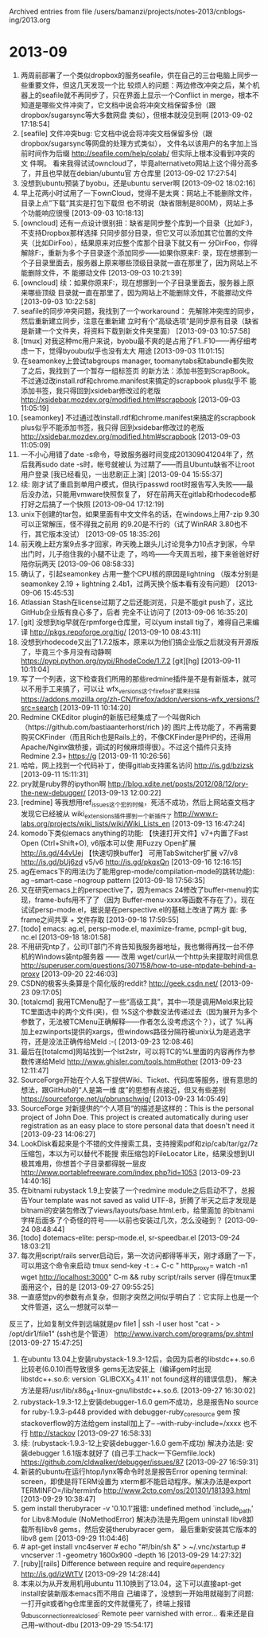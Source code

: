
Archived entries from file /users/bamanzi/projects/notes-2013/cnblogs-ing/2013.org

* 2013-09
  :PROPERTIES:
  :ARCHIVE_TIME: 2014-01-11 六 14:08
  :ARCHIVE_FILE: ~/projects/notes-2013/cnblogs-ing/2013.org
  :ARCHIVE_CATEGORY: 2013
  :END:
1. 两周前部署了一个类似dropbox的服务seafile，供在自己的三台电脑上同步一些重要文件，但这几天发现一个比
   较烦人的问题：两边修改冲突之后，某个机器上的seafile就不再同步了，只在界面上显示一个Conflict in
   merge，根本不知道是哪些文件冲突了，它文档中说会将冲突文档保留多份（跟dropbox/sugarsync等大多数网盘
   类似），但根本就没见到啊 [2013-09-02 17:18:54]
2. [seafile] 文件冲突bug: 它文档中说会将冲突文档保留多份（跟dropbox/sugarsync等网盘的处理方式类似），
   文件名以该用户的名字加上当前时间作为后缀 http://seafile.com/help/colab/ 但实际上根本没看到冲突的文
   件啊。 看来我得试试owncloud了，毕竟alternativeto网站上这个得分高多了，并且也早就在debian/ubuntu官
   方仓库里 [2013-09-02 17:27:54]
3. 没想到ubuntu预装了byobu，还是ubuntu server啊 [2013-09-02 18:02:16]
4. 早上花两小时试用了一下ownCloud，觉得不是太爽：网站上不能删除文件，目录上点”下载“其实是打包下载但
   也不明说（缺省限制是800M），网站上多个功能响应很慢 [2013-09-03 10:18:13]
5. [owncloud] 还有一点设计很别扭：缺省是同步整个库到一个目录（比如F:\owncloud)，不支持Dropbox那样选择
   只同步部分目录，但它又可以添加其它位置的文件夹（比如DirFoo），结果原来对应整个库那个目录下就又有一
   分DirFoo，你得解除F:\ownCloud的同步，重新为多个子目录逐个添加同步——如果你原来F:\ownCloud下有多个目
   录，现在想挪到一个子目录里面去，服务器上原来哪些顶级目录就一直在那里了，因为网站上不能删除文件，不
   能挪动文件 [2013-09-03 10:21:39]
6. [owncloud] 续：如果你原来F:\ownCloud下有多个目录，现在想挪到一个子目录里面去，服务器上原来哪些顶级
   目录就一直在那里了，因为网站上不能删除文件，不能挪动文件 [2013-09-03 10:22:58]
7. seafile的同步冲突问题，我找到了一个workaround： 先解除冲突库的同步，然后重新建立同步，注意在重新建
   立时有个”高级选项“是同步原有目录（缺省是新建一个文件夹，将资料下载到新文件夹里面） [2013-09-03
   10:57:58]
8. [tmux] 对我这种mc用户来说，byobu最不爽的是占用了F1..F10——再仔细考虑一下，觉得byoubu似乎也没有太大
   用途 [2013-09-03 11:01:15]
9. 在seamonkey上尝试tabgroups manager, toomanytabs和tabundle都失败了之后，我找到了一个暂存一组标签页
   的新方法：添加书签到ScrapBook。 不过通过改install.rdf和chrome.manifest来搞定的scrapbook plus似乎不
   能添加书签，我只得回到xsidebar修改过的老版 http://xsidebar.mozdev.org/modified.html#scrapbook
   [2013-09-03 11:05:19]
10. [seamonkey] 不过通过改install.rdf和chrome.manifest来搞定的scrapbook plus似乎不能添加书签，我只得
    回到xsidebar修改过的老版 http://xsidebar.mozdev.org/modified.html#scrapbook [2013-09-03
    11:05:09]
11. 一不小心用错了date -s命令，导致服务器时间变成201309041204年了，然后我再sudo date -s时，帐号就被认
    为过期了——而且Ubuntu缺省不让root用户登录 [我已经看见，一出悲剧正上演] [2013-09-04 15:55:37]
12. 续: 刚才试了重启到单用户模式，但执行passwd root时报告写入失败——最后没办法，只能用vmware快照恢复了，
    好在前两天在gitlab和rhodecode都打好之后搞了一个快照 [2013-09-04 17:12:19]
13. unix下创建的tar包，如果里面有中文文件名的话，在windows上用7-zip 9.30可以正常解压，怪不得我之前用
    的9.20是不行的（试了WinRAR 3.80也不行，其它版本没试） [2013-09-05 18:35:26]
14. 前天晚上赶方案9点多才回家，昨天晚上跟头儿讨论竞争力10点才到家，今早出门时，儿子抱住我的小腿不让走
    了，呜呜——今天周五啦，接下来爸爸好好陪你玩两天 [2013-09-06 08:58:33]
15. 确认了，引起seamonkey 占用一整个CPU核的原因是lightning （版本分别是seamonkey 2.19 + lightning
    2.4b1，过两天换个版本看有没有问题） [2013-09-06 15:45:53]
16. Atlassian Stash在license过期了之后还能浏览，只是不能git push了，这比GitHub企业版有良心多了，后者
    完全不让访问了 [2013-09-06 16:35:20]
17. [git] 没想到tig早就在rpmforge仓库里，可以yum install tig了，难得自己来编译
    http://pkgs.repoforge.org/tig/ [2013-09-10 08:43:11]
18. 没想到rhodecode又出了1.7.2版本，原来以为他们搞企业版之后就没有开源版了，毕竟三个多月没有动静啊
    https://pypi.python.org/pypi/RhodeCode/1.7.2 [git][hg] [2013-09-11 10:11:04]
19. 写了一个列表，这下检查我们所用的那些redmine插件是不是有新版本，就可以不用手工来搞了，可以让
    wfx_versions这个firefox扩展来扫描
    https://addons.mozilla.org/zh-CN/firefox/addon/versions-wfx_versions/?src=search [2013-09-11
    10:14:20]
20. Redmine CKEditor plugin的新版已经集成了一个叫做Rich（https://github.com/bastiaanterhorst/rich )的
    图片上传功能了，不再需要购买CKFinder（而且Rich也是Rails上的，不像CKFinder是PHP的，还得用
    Apache/Nginx做桥接，调试的时候麻烦得很）。不过这个插件只支持Redmine 2.3+ https://g [2013-09-11
    10:26:56]
21. 哈哈，网上找到一个代码补丁，使得gitlab支持匿名访问 http://is.gd/bzizsk [2013-09-11 15:11:31]
22. pry就是ruby界的ipython啊 http://blog.xdite.net/posts/2012/08/12/pry-the-new-debugger/
    [2013-09-13 12:00:22]
23. [redmine] 等我想用ref_issues这个宏的时候，死活不成功，然后上网站查文档才发现它已经被从
    wiki_extensions插件挪到一个新插件了 http://www.r-labs.org/projects/wiki_lists/wiki/Wiki_Lists_en
    [2013-09-13 16:47:24]
24. komodo下类似emacs anything的功能: 【快速打开文件】v7+内置了Fast Open (Ctrl+Shift+O), v6版本可以使
    用Fuzzy Open扩展 http://is.gd/44vUej 【快速切换buffer】 可用TabSwitcher扩展 v7/v8
    http://is.gd/bUj6zd v5/v6 http://is.gd/pkqxQn [2013-09-16 12:16:15]
25. ag在emacs下的用法(为了能用grep-mode/compilation-mode的跳转功能): ag --smart-case --nogroup
    pattern [2013-09-18 17:56:35]
26. 又在研究emacs上的perspective了，因为emacs 24修改了buffer-menu的实现，frame-bufs用不了了（因为
    Buffer-menu-xxxx等函数不存在了）。现在试试persp-mode.el，据说是在perspective.el的基础上改进了两方
    面: 多frame之间共享 + 文件存取 [2013-09-18 17:59:55]
27. [todo] emacs: ag.el, persp-mode.el, maximize-frame, pcmpl-git bug, nc.el [2013-09-18 18:01:58]
28. 不用研究ntp了，公司IT部门不肯告知我服务器地址，我也懒得再找一台不停机的Windows装ntp服务器 —— 改用
    wget/curl从一个http头来提取时间信息
    http://superuser.com/questions/307158/how-to-use-ntpdate-behind-a-proxy [2013-09-20 22:46:03]
29. CSDN的极客头条算是个简化版的reddit?  http://geek.csdn.net/ [2013-09-23 09:17:05]
30. [totalcmd] 我用TCMenu配了一些“高级工具”，其中一项是调用Meld来比较TC里面选中的两个文件(夹)，但
    %S这个参数没法传递过去（因为展开为多个参数了，无法被TCMenu正确解释——作者怎么没考虑这个？），试了
    %L再加上ezwinports提供的xargs，但windows路径分隔符被unix认为是逃逸字符，还是没法正确传给Meld :-(
    [2013-09-23 12:08:46]
31. 最后在[totalcmd]网站找到一个lst2str，可以将TC的%L里面的内容再作为参数传递给Meld
    http://www.ghisler.com/tools.htm#other [2013-09-23 12:11:47]
32. SourceForge开始在个人名下提供Wiki、Ticket、代码库等服务，很有意思的想法，跟GitHub的“人是第一维
    度”的思想有点接近，但又有些差别 https://sourceforge.net/u/pbrunschwig/ [2013-09-23 14:05:49]
33. SourceForge 对新提供的“个人项目“的描述是这样的：This is the personal project of John Doe. This
    project is created automatically during user registration as an easy place to store personal
    data that doesn't need it [2013-09-23 14:06:27]
34. LookDisk看起来是个不错的文件搜索工具，支持搜索pdf和zip/cab/tar/gz/7z压缩包，本以为可以替代不能搜
    索压缩包的FileLocator Lite，结果没想到UI极其难用，你想首个子目录都得脱一层皮
    http://www.portablefreeware.com/index.php?id=1053 [2013-09-23 14:40:16]
35. 在bitnami rubystack 1.9上安装了一个redmine module之后启动不了，总报告Your template was not saved
    as valid UTF-8，折腾了半天之后才发现是bitnami的安装包修改了views/layouts/base.html.erb，给里面加
    的bitnami字样后面多了个奇怪的符号——以前也安装过几次，怎么没碰到？ [2013-09-24 08:48:44]
36. [todo] dotemacs-elite: persp-mode.el, sr-speedbar.el [2013-09-24 18:03:21]
37. 每次用script/rails server启动后，第一次访问都得等半天，刚才琢磨了一下，可以用这个命令来启动 tmux
    send-key -t :.+ C-c " http_proxy= watch -n1 wget http://localhost:3000" C-m && ruby script/rails
    server (得在tmux里面用这个，目的是 [2013-09-27 09:55:25]
38. 一直感觉pv的参数有点复杂，但刚才突然之间似乎明白了：它实际上也是一个文件管道，这么一想就可以举一
反三了，比如复制文件到远端就是pv file1 | ssh -l user host "cat - > /opt/dir1/file1" (ssh也是个管道）
http://www.ivarch.com/programs/pv.shtml [2013-09-27 15:47:25]
2517. 在ubuntu 13.04上安装rubystack-1.9.3-12后，会因为后者的libstdc++.so.6比较老(6.0.10)而导致很多
      gems无法安装上（编译gem时出现libstdc++.so.6: version `GLIBCXX_3.4.11' not found这样的错误信息)，
      解决方法是将/usr/lib/x86_64-linux-gnu/libstdc++.so.6. [2013-09-27 16:30:02]
2518. rubystack-1.9.3-12上安装debugger-1.6.0 gem不成功，总是报告No source for ruby-1.9.3-p448
      provided with debugger-ruby_core_source gem 按stackoverflow的方法给gem install加上了--
      --with-ruby-include=/xxxx 也不行 http://stackov [2013-09-27 16:58:33]
2519. 续: (rubystack-1.9.3-12上安装debugger-1.6.0 gem不成功) 解决办法是: 安装debugger 1.6.1版本就好了
      (自己手工hack一下Gemfile.lock) https://github.com/cldwalker/debugger/issues/87 [2013-09-27
      16:59:31]
2520. 新装的ubuntu在运行htop/lynx等命令时总是报告Error opening terminal: screen，即使是将TERM设置为
      xterm都不能启动程序。解决办法是export TERMINFO=/lib/terminfo
      http://www.2cto.com/os/201301/181393.html [2013-09-29 10:38:47]
2521. gem install therubyracer -v '0.10.1'报错: undefined method `include_path' for Libv8:Module
      (NoMethodError) 解决办法是先用gem uninstall libv8卸载所有libv8 gems，然后安装therubyracer gem，
      最后重新安装其它版本的libv8 gem [2013-09-29 11:04:46]
2522. # apt-get install vnc4server # echo "#!/bin/sh\nstartxfce4 &" > ~/.vnc/xstartup # vncserver :1
      -geometry 1600x900 -depth 16 [2013-09-29 14:27:32]
2523. [ruby][rails] Difference between require and require_dependency http://is.gd/izWtTV
      [2013-09-29 14:28:44]
2524. 本来以为从开发用机用ubuntu 11.10换到了13.04，这下可以直接apt-get install安装新版本emacs而不用自
      己编译了，没想到一开始用就碰到了问题: 一打开git或者hg仓库里面的文件就僵死了，终端上报错
      g_dbus_connection_real_closed: Remote peer varnished with error... 看来还是自己用--without-dbu
      [2013-09-29 15:54:17]


